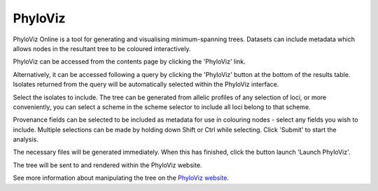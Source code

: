 .. index::
   pair: PhyloViz online; minimum-spanning trees
   
********
PhyloViz
********
PhyloViz Online is a tool for generating and visualising minimum-spanning 
trees. Datasets can include metadata which allows nodes in the resultant tree
to be coloured interactively.

PhyloViz can be accessed from the contents page by clicking the 'PhyloViz' 
link.

.. image:: /images/data_analysis/phyloviz1.png

Alternatively, it can be accessed following a query by clicking the 'PhyloViz'
button at the bottom of the results table. Isolates returned from the query
will be automatically selected within the PhyloViz interface.

.. image:: /images/data_analysis/phyloviz2.png

Select the isolates to include. The tree can be generated from allelic profiles
of any selection of loci, or more conveniently, you can select a scheme in the
scheme selector to include all loci belong to that scheme.

Provenance fields can be selected to be included as metadata for use in 
colouring nodes - select any fields you wish to include. Multiple selections
can be made by holding down Shift or Ctrl while selecting. Click 'Submit' to 
start the analysis.

.. image:: /images/data_analysis/phyloviz3.png

The necessary files will be generated immediately. When this has finished, 
click the button launch 'Launch PhyloViz'.

.. image:: /images/data_analysis/phyloviz4.png

The tree will be sent to and rendered within the PhyloViz website.

.. image:: /images/data_analysis/phyloviz5.png

See more information about manipulating the tree on the 
`PhyloViz website
<http://online.phyloviz.net/>`_.
